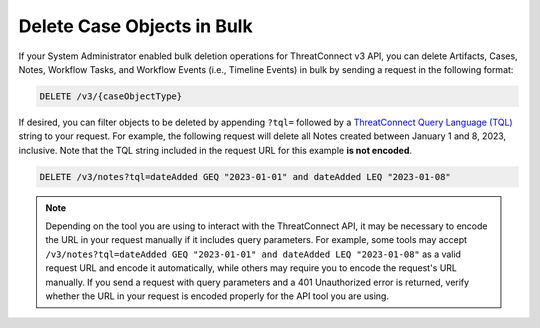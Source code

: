 Delete Case Objects in Bulk
---------------------------

If your System Administrator enabled bulk deletion operations for ThreatConnect v3 API, you can delete Artifacts, Cases, Notes, Workflow Tasks, and Workflow Events (i.e., Timeline Events) in bulk by sending a request in the following format:

.. code::

    DELETE /v3/{caseObjectType}

If desired, you can filter objects to be deleted by appending ``?tql=`` followed by a `ThreatConnect Query Language (TQL) <https://knowledge.threatconnect.com/docs/threatconnect-query-language-tql>`__ string to your request. For example, the following request will delete all Notes created between January 1 and 8, 2023, inclusive. Note that the TQL string included in the request URL for this example **is not encoded**.

.. code::

    DELETE /v3/notes?tql=dateAdded GEQ "2023-01-01" and dateAdded LEQ "2023-01-08"

.. note::
    Depending on the tool you are using to interact with the ThreatConnect API, it may be necessary to encode the URL in your request manually if it includes query parameters. For example, some tools may accept ``/v3/notes?tql=dateAdded GEQ "2023-01-01" and dateAdded LEQ "2023-01-08"`` as a valid request URL and encode it automatically, while others may require you to encode the request's URL manually. If you send a request with query parameters and a 401 Unauthorized error is returned, verify whether the URL in your request is encoded properly for the API tool you are using.